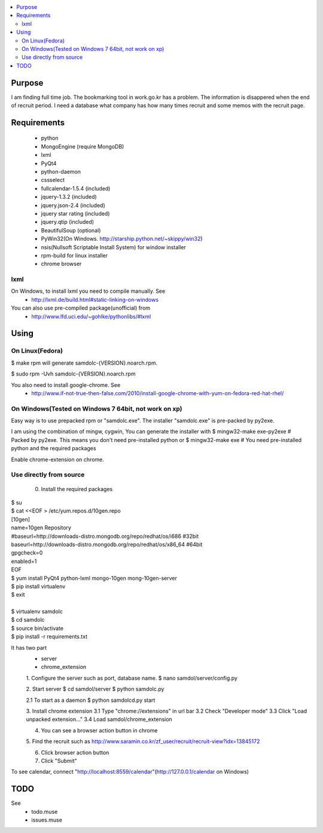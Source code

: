 .. contents:: :local:

Purpose
=======

I am finding full time job. The bookmarking tool in work.go.kr has a
problem. The information is disappered when the end of recruit period. I
need a database what company has how many times recruit and some memos
with the recruit page.


Requirements
============

 - python
 - MongoEngine (require MongoDB)
 - lxml
 - PyQt4
 - python-daemon
 - cssselect
 - fullcalendar-1.5.4 (included)
 - jquery-1.3.2 (included)
 - jquery.json-2.4 (included)
 - jquery star rating (included)
 - jquery.qtip (included)
 - BeautifulSoup (optional)

 - PyWin32(On Windows. http://starship.python.net/~skippy/win32)
 - nsis(Nullsoft Scriptable Install System) for window installer
 - rpm-build for linux installer
 - chrome browser


lxml
----

On Windows, to install lxml you need to compile manually. See
 - http://lxml.de/build.html#static-linking-on-windows
You can also use pre-compiled package(unofficial) from
 - http://www.lfd.uci.edu/~gohlke/pythonlibs/#lxml


Using
=====

On Linux(Fedora)
--------

$ make rpm
will generate samdolc-{VERSION}.noarch.rpm.

$ sudo rpm -Uvh samdolc-{VERSION}.noarch.rpm

You also need to install google-chrome. See
 - http://www.if-not-true-then-false.com/2010/install-google-chrome-with-yum-on-fedora-red-hat-rhel/


On Windows(Tested on Windows 7 64bit, not work on xp)
----------

Easy way is to use prepacked rpm or "samdolc.exe". The installer
"samdolc.exe" is pre-packed by py2exe.

I am using the combination of mingw, cygwin, You can generate the installer with
$ mingw32-make exe-py2exe # Packed by py2exe. This means you don't need pre-installed python
or
$ mingw32-make exe        # You need pre-installed python and the required packages

Enable chrome-extension on chrome.


Use directly from source
------------------------

 0. Install the required packages
 
| $ su
| $ cat <<EOF > /etc/yum.repos.d/10gen.repo
| [10gen]
| name=10gen Repository
| #baseurl=http://downloads-distro.mongodb.org/repo/redhat/os/i686  #32bit
| baseurl=http://downloads-distro.mongodb.org/repo/redhat/os/x86_64 #64bit
| gpgcheck=0
| enabled=1
| EOF
| $ yum install PyQt4 python-lxml mongo-10gen mong-10gen-server
| $ pip install virtualenv
| $ exit
|
| $ virtualenv samdolc
| $ cd samdolc
| $ source bin/activate
| $ pip install -r requirements.txt


It has two part
 - server
 - chrome_extension

 1. Configure the server such as port, database name.
 $ nano samdol/server/config.py

 2. Start server
 $ cd samdol/server
 $ python samdolc.py

 2.1 To start as a daemon
 $ python samdolcd.py start

 3. Install chrome extension
 3.1 Type "chrome://extensions" in url bar
 3.2 Check "Developer mode"
 3.3 Click "Load unpacked extension..."
 3.4 Load samdol/chrome_extension

 4. You can see a browser action button in chrome

 5. Find the recruit such as
 http://www.saramin.co.kr/zf_user/recruit/recruit-view?idx=13845172

 6. Click browser action button

 7. Click "Submit"


To see calendar, connect
"http://localhost:8559/calendar"(http://127.0.0.1/calendar on Windows)





TODO
====

See
 - todo.muse
 - issues.muse

